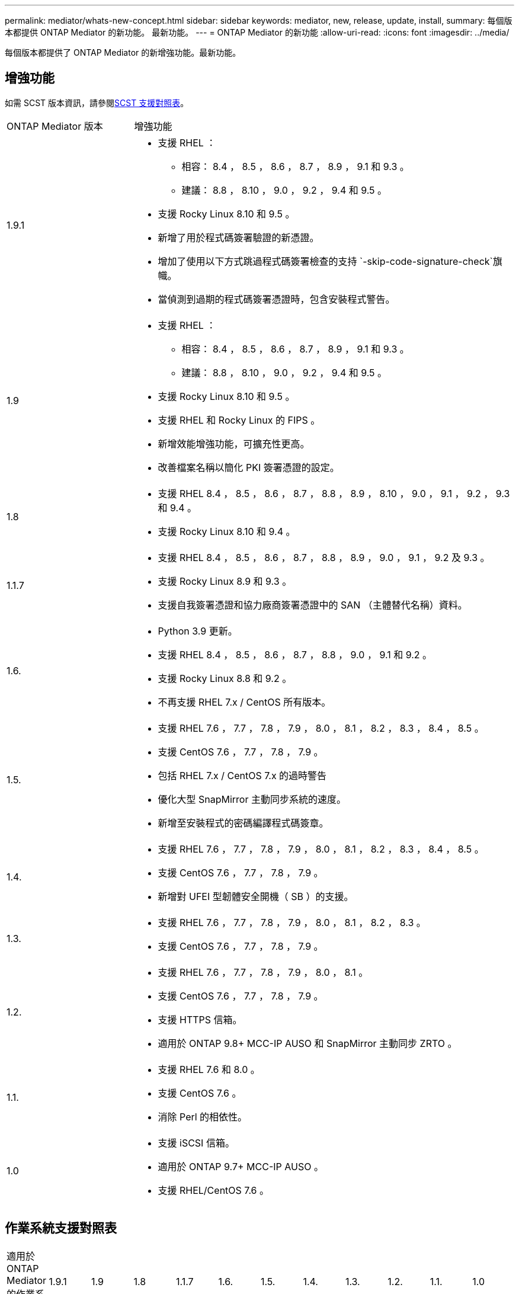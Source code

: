 ---
permalink: mediator/whats-new-concept.html 
sidebar: sidebar 
keywords: mediator, new, release, update, install, 
summary: 每個版本都提供 ONTAP Mediator 的新功能。  最新功能。 
---
= ONTAP Mediator 的新功能
:allow-uri-read: 
:icons: font
:imagesdir: ../media/


[role="lead"]
每個版本都提供了 ONTAP Mediator 的新增強功能。最新功能。



== 增強功能

如需 SCST 版本資訊，請參閱<<SCST 支援對照表>>。

[cols="25,75"]
|===


| ONTAP Mediator 版本 | 增強功能 


 a| 
1.9.1
 a| 
* 支援 RHEL ：
+
** 相容： 8.4 ， 8.5 ， 8.6 ， 8.7 ， 8.9 ， 9.1 和 9.3 。
** 建議： 8.8 ， 8.10 ， 9.0 ， 9.2 ， 9.4 和 9.5 。


* 支援 Rocky Linux 8.10 和 9.5 。
* 新增了用於程式碼簽署驗證的新憑證。
* 增加了使用以下方式跳過程式碼簽署檢查的支持 `-skip-code-signature-check`旗幟。
* 當偵測到過期的程式碼簽署憑證時，包含安裝程式警告。




 a| 
1.9
 a| 
* 支援 RHEL ：
+
** 相容： 8.4 ， 8.5 ， 8.6 ， 8.7 ， 8.9 ， 9.1 和 9.3 。
** 建議： 8.8 ， 8.10 ， 9.0 ， 9.2 ， 9.4 和 9.5 。


* 支援 Rocky Linux 8.10 和 9.5 。
* 支援 RHEL 和 Rocky Linux 的 FIPS 。
* 新增效能增強功能，可擴充性更高。
* 改善檔案名稱以簡化 PKI 簽署憑證的設定。




 a| 
1.8
 a| 
* 支援 RHEL 8.4 ， 8.5 ， 8.6 ， 8.7 ， 8.8 ， 8.9 ， 8.10 ， 9.0 ， 9.1 ， 9.2 ， 9.3 和 9.4 。
* 支援 Rocky Linux 8.10 和 9.4 。




 a| 
1.1.7
 a| 
* 支援 RHEL 8.4 ， 8.5 ， 8.6 ， 8.7 ， 8.8 ， 8.9 ， 9.0 ， 9.1 ， 9.2 及 9.3 。
* 支援 Rocky Linux 8.9 和 9.3 。
* 支援自我簽署憑證和協力廠商簽署憑證中的 SAN （主體替代名稱）資料。




 a| 
1.6.
 a| 
* Python 3.9 更新。
* 支援 RHEL 8.4 ， 8.5 ， 8.6 ， 8.7 ， 8.8 ， 9.0 ， 9.1 和 9.2 。
* 支援 Rocky Linux 8.8 和 9.2 。
* 不再支援 RHEL 7.x / CentOS 所有版本。




 a| 
1.5.
 a| 
* 支援 RHEL 7.6 ， 7.7 ， 7.8 ， 7.9 ， 8.0 ， 8.1 ， 8.2 ， 8.3 ， 8.4 ， 8.5 。
* 支援 CentOS 7.6 ， 7.7 ， 7.8 ， 7.9 。
* 包括 RHEL 7.x / CentOS 7.x 的過時警告
* 優化大型 SnapMirror 主動同步系統的速度。
* 新增至安裝程式的密碼編譯程式碼簽章。




 a| 
1.4.
 a| 
* 支援 RHEL 7.6 ， 7.7 ， 7.8 ， 7.9 ， 8.0 ， 8.1 ， 8.2 ， 8.3 ， 8.4 ， 8.5 。
* 支援 CentOS 7.6 ， 7.7 ， 7.8 ， 7.9 。
* 新增對 UFEI 型韌體安全開機（ SB ）的支援。




 a| 
1.3.
 a| 
* 支援 RHEL 7.6 ， 7.7 ， 7.8 ， 7.9 ， 8.0 ， 8.1 ， 8.2 ， 8.3 。
* 支援 CentOS 7.6 ， 7.7 ， 7.8 ， 7.9 。




 a| 
1.2.
 a| 
* 支援 RHEL 7.6 ， 7.7 ， 7.8 ， 7.9 ， 8.0 ， 8.1 。
* 支援 CentOS 7.6 ， 7.7 ， 7.8 ， 7.9 。
* 支援 HTTPS 信箱。
* 適用於 ONTAP 9.8+ MCC-IP AUSO 和 SnapMirror 主動同步 ZRTO 。




 a| 
1.1.
 a| 
* 支援 RHEL 7.6 和 8.0 。
* 支援 CentOS 7.6 。
* 消除 Perl 的相依性。




 a| 
1.0
 a| 
* 支援 iSCSI 信箱。
* 適用於 ONTAP 9.7+ MCC-IP AUSO 。
* 支援 RHEL/CentOS 7.6 。


|===


== 作業系統支援對照表

|===


| 適用於 ONTAP Mediator 的作業系統 | 1.9.1 | 1.9 | 1.8 | 1.1.7 | 1.6. | 1.5. | 1.4. | 1.3. | 1.2. | 1.1. | 1.0 


 a| 
7.6.7.7.6.
 a| 
過時
 a| 
過時
 a| 
過時
 a| 
過時
 a| 
過時
 a| 
是的
 a| 
是的
 a| 
是的
 a| 
是的
 a| 
是的
 a| 
有（僅限 RHEL ）



 a| 
7.7.7.
 a| 
過時
 a| 
過時
 a| 
過時
 a| 
過時
 a| 
過時
 a| 
是的
 a| 
是的
 a| 
是的
 a| 
是的
 a| 
否
 a| 
否



 a| 
7.7.8
 a| 
過時
 a| 
過時
 a| 
過時
 a| 
過時
 a| 
過時
 a| 
是的
 a| 
是的
 a| 
是的
 a| 
是的
 a| 
否
 a| 
否



 a| 
7.9%
 a| 
過時
 a| 
過時
 a| 
過時
 a| 
過時
 a| 
過時
 a| 
是的
 a| 
是的
 a| 
是的
 a| 
相容
 a| 
否
 a| 
否



 a| 
RHEL 8.0
 a| 
過時
 a| 
過時
 a| 
過時
 a| 
過時
 a| 
過時
 a| 
是的
 a| 
是的
 a| 
是的
 a| 
是的
 a| 
是的
 a| 
否



 a| 
RHEL 8.1
 a| 
過時
 a| 
過時
 a| 
過時
 a| 
過時
 a| 
過時
 a| 
是的
 a| 
是的
 a| 
是的
 a| 
是的
 a| 
否
 a| 
否



 a| 
RHEL 8.2
 a| 
過時
 a| 
過時
 a| 
過時
 a| 
過時
 a| 
過時
 a| 
是的
 a| 
是的
 a| 
是的
 a| 
否
 a| 
否
 a| 
否



 a| 
RHEL 8.3
 a| 
過時
 a| 
過時
 a| 
過時
 a| 
過時
 a| 
過時
 a| 
是的
 a| 
是的
 a| 
是的
 a| 
否
 a| 
否
 a| 
否



 a| 
RHEL 8.4
 a| 
相容
 a| 
相容
 a| 
是的
 a| 
是的
 a| 
是的
 a| 
是的
 a| 
是的
 a| 
否
 a| 
否
 a| 
否
 a| 
否



 a| 
RHEL 8.5
 a| 
相容
 a| 
相容
 a| 
是的
 a| 
是的
 a| 
是的
 a| 
是的
 a| 
是的
 a| 
否
 a| 
否
 a| 
否
 a| 
否



 a| 
RHEL 8.6
 a| 
相容
 a| 
相容
 a| 
是的
 a| 
是的
 a| 
是的
 a| 
否
 a| 
否
 a| 
否
 a| 
否
 a| 
否
 a| 
否



 a| 
RHEL 8.7
 a| 
相容
 a| 
相容
 a| 
是的
 a| 
是的
 a| 
是的
 a| 
否
 a| 
否
 a| 
否
 a| 
否
 a| 
否
 a| 
否



 a| 
RHEL 8.8
 a| 
是的
 a| 
是的
 a| 
是的
 a| 
是的
 a| 
是的
 a| 
否
 a| 
否
 a| 
否
 a| 
否
 a| 
否
 a| 
否



 a| 
RHEL 8.9
 a| 
相容
 a| 
相容
 a| 
是的
 a| 
是的
 a| 
否
 a| 
否
 a| 
否
 a| 
否
 a| 
否
 a| 
否
 a| 
否



 a| 
RHEL 8.10.
 a| 
是的
 a| 
是的
 a| 
是的
 a| 
否
 a| 
否
 a| 
否
 a| 
否
 a| 
否
 a| 
否
 a| 
否
 a| 
否



 a| 
RHEL 9.0
 a| 
是的
 a| 
是的
 a| 
是的
 a| 
是的
 a| 
是的
 a| 
否
 a| 
否
 a| 
否
 a| 
否
 a| 
否
 a| 
否



 a| 
RHEL 9.1
 a| 
相容
 a| 
相容
 a| 
是的
 a| 
是的
 a| 
是的
 a| 
否
 a| 
否
 a| 
否
 a| 
否
 a| 
否
 a| 
否



 a| 
RHEL 9.2
 a| 
是的
 a| 
是的
 a| 
是的
 a| 
是的
 a| 
是的
 a| 
否
 a| 
否
 a| 
否
 a| 
否
 a| 
否
 a| 
否



 a| 
RHEL 9.3
 a| 
相容
 a| 
相容
 a| 
是的
 a| 
是的
 a| 
否
 a| 
否
 a| 
否
 a| 
否
 a| 
否
 a| 
否
 a| 
否



 a| 
RHEL 9.4
 a| 
是的
 a| 
是的
 a| 
是的
 a| 
否
 a| 
否
 a| 
否
 a| 
否
 a| 
否
 a| 
否
 a| 
否
 a| 
否



 a| 
RHEL 9.5
 a| 
是的
 a| 
是的
 a| 
否
 a| 
否
 a| 
否
 a| 
否
 a| 
否
 a| 
否
 a| 
否
 a| 
否
 a| 
否



 a| 
CentOS 8 和串流
 a| 
否
 a| 
否
 a| 
否
 a| 
否
 a| 
否
 a| 
否
 a| 
否
 a| 
否
 a| 
不適用
 a| 
不適用
 a| 
不適用



 a| 
Rocky Linux 8
 a| 
是的
 a| 
是的
 a| 
是的
 a| 
是的
 a| 
是的
 a| 
不適用
 a| 
不適用
 a| 
不適用
 a| 
不適用
 a| 
不適用
 a| 
不適用



 a| 
Rocky Linux 9
 a| 
是的
 a| 
是的
 a| 
是的
 a| 
是的
 a| 
是的
 a| 
不適用
 a| 
不適用
 a| 
不適用
 a| 
不適用
 a| 
不適用
 a| 
不適用

|===
* 除非另有說明、否則 OS 同時指 RedHat 和 CentOS 版本。
* 「是」表示建議將作業系統用於 ONTAP Mediator 安裝，而且完全相容且受支援。
* 「否」表示作業系統和 ONTAP Mediator 不相容。
* 「相容」表示 RHEL 不再支援此版本，但仍可安裝 ONTAP Mediator 。
* 所有版本的 CentOS 8 都因為重新建立分支而移除。CentOS Stream 被視為不適合的正式作業目標作業系統。沒有計畫支援。
* ONTAP Mediator 1.5 是 RHEL 7.x 分支作業系統最後支援的版本。
* ONTAP Mediator 1.6 新增了對 Rocky Linux 8 和 9 的支援。




== SCST 支援對照表

下表顯示每個 ONTAP Mediator 版本支援的 SCST 版本。

[cols="2*"]
|===
| ONTAP Mediator 版本 | 支援 SCST 的支援版本 


| ONTAP Mediator 1.9 | scst-3.8.0.tar.bz2 


| ONTAP Mediator 1.8 | scst-3.8.0.tar.bz2 


| ONTAP Mediator 1.7 | scst-3.7.0.tar.bz2 


| ONTAP Mediator 1.6 | scst-3.7.0.tar.bz2 


| ONTAP Mediator 1.5 | scst-3.6.0.tar.bz2 


| ONTAP Mediator 1.4 | scst-3.6.0.tar.bz2 


| ONTAP Mediator 1.3 | scst-3.5.0.tar.bz2 


| ONTAP Mediator 1.2 | scst-3.4.0.tar.bz2 


| ONTAP Mediator 1.1 | scst-3.4.0.tar.bz2 


| ONTAP Mediator 1.0 | scst-3.3.0.tar.bz2 
|===